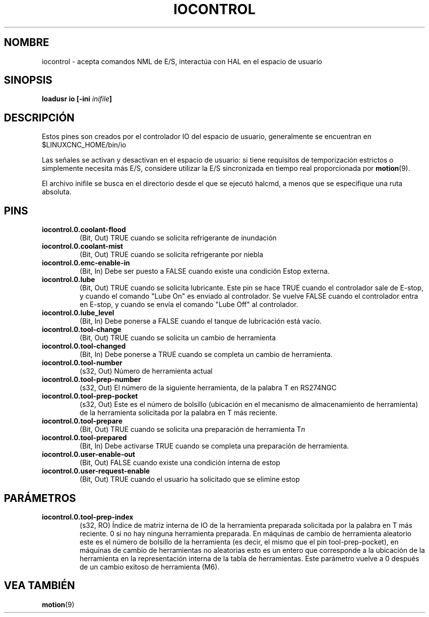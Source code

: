 .TH IOCONTROL "1" "2007-08-25" "Documentación de LinuxCNC" "Componente HAL"
.de TQ
.br
.ns
.TP \\$1
..

.SH NOMBRE
iocontrol \- acepta comandos NML de E/S, interactúa con HAL en el espacio de usuario

.SH SINOPSIS
\fBloadusr io [\-ini \fIinifile\fB]


.SH DESCRIPCIÓN
Estos pines son creados por el controlador IO del espacio de usuario, generalmente se encuentran en $LINUXCNC_HOME/bin/io
.P
Las señales se activan y desactivan en el espacio de usuario: si tiene requisitos de temporización estrictos o simplemente necesita más E/S, considere utilizar la E/S sincronizada en tiempo real proporcionada por \fBmotion\fR(9).
.P
El archivo inifile se busca en el directorio desde el que se ejecutó halcmd, a menos que se especifique una ruta absoluta.

.SH PINS

.TP
\fBiocontrol.0.coolant\-flood
(Bit, Out) TRUE cuando se solicita refrigerante de inundación

.TP
\fBiocontrol.0.coolant\-mist
(Bit, Out) TRUE cuando se solicita refrigerante por niebla

.TP
\fBiocontrol.0.emc\-enable\-in
(Bit, In) Debe ser puesto a FALSE cuando existe una condición Estop externa.

.TP
\fBiocontrol.0.lube
(Bit, Out) TRUE cuando se solicita lubricante. Este pin se hace TRUE cuando
el controlador sale de E-stop, y cuando el comando "Lube On" es
enviado al controlador. Se vuelve FALSE cuando el controlador entra
en E-stop, y cuando se envía el comando "Lube Off" al controlador.

.TP
\fBiocontrol.0.lube_level
(Bit, In) Debe ponerse a FALSE cuando el tanque de lubricación está vacío.

.TP
\fBiocontrol.0.tool\-change
(Bit, Out) TRUE cuando se solicita un cambio de herramienta

.TP
\fBiocontrol.0.tool\-changed
(Bit, In) Debe ponerse a TRUE cuando se completa un cambio de herramienta.

.TP
\fBiocontrol.0.tool\-number
(s32, Out) Número de herramienta actual

.TP
\fBiocontrol.0.tool\-prep\-number
(s32, Out) El número de la siguiente herramienta, de la palabra T en RS274NGC

.TP
\fBiocontrol.0.tool\-prep\-pocket
(s32, Out) Este es el número de bolsillo (ubicación en el mecanismo de almacenamiento de  herramienta) de la herramienta solicitada por la palabra en T más reciente.

.TP
\fBiocontrol.0.tool\-prepare
(Bit, Out) TRUE cuando se solicita una preparación de herramienta T\fIn\fR

.TP
\fBiocontrol.0.tool\-prepared
(Bit, In) Debe activarse TRUE cuando se completa una preparación de herramienta.

.TP
\fBiocontrol.0.user\-enable\-out
(Bit, Out) FALSE cuando existe una condición interna de estop

.TP
\fBiocontrol.0.user\-request\-enable
(Bit, Out) TRUE cuando el usuario ha solicitado que se elimine estop

.SH PARÁMETROS

.TP
\fBiocontrol.0.tool\-prep\-index
(s32, RO) Índice de matriz interna de IO de la herramienta preparada solicitada
por la palabra en T más reciente. 0 si no hay ninguna herramienta preparada. En máquinas de cambio de herramienta aleatorio
este es el número de bolsillo de la herramienta (es decir, el mismo que el pin 
tool\-prep\-pocket), en máquinas de cambio de herramientas no aleatorias esto es un entero que corresponde a la ubicación de la herramienta en la 
representación interna de la tabla de herramientas. Este parámetro vuelve a 0 después de un cambio exitoso de herramienta (M6).

.SH VEA TAMBIÉN
\fBmotion\fR(9)
